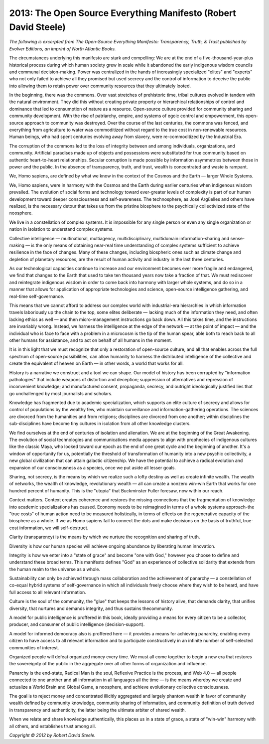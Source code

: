 =======================================================================================
2013: The Open Source Everything Manifesto (Robert David Steele)
=======================================================================================

*The following is excerpted from The Open-Source Everything Manifesto:
Transparency, Truth, & Trust published by Evolver Editions, an imprint of North Atlantic Books.*


The circumstances underlying this manifesto are stark and compelling: We are at the end of a five-thousand-year-plus historical process during which human society grew in scale while it abandoned the early indigenous wisdom councils and communal decision-making. Power was centralized in the hands of increasingly specialized "elites" and "experts" who not only failed to achieve all they promised but used secrecy and the control of information to deceive the public into allowing them to retain power over community resources that they ultimately looted.

In the beginning, there was the commons. Over vast stretches of prehistoric time, tribal cultures evolved in tandem with the natural environment. They did this without creating private property or hierarchical relationships of control and dominance that led to consumption of nature as a resource. Open-source culture provided for community sharing and community development. With the rise of patriarchy, empire, and systems of egoic control and empowerment, this open-source approach to community was destroyed. Over the course of the last centuries, the commons was fenced, and everything from agriculture to water was commoditized without regard to the true cost in non-renewable resources. Human beings, who had spent centuries evolving away from slavery, were re-commoditized by the Industrial Era.

The corruption of the commons led to the loss of integrity between and among individuals, organizations, and community. Artificial paradises made up of objects and possessions were substituted for true community based on authentic heart-to-heart relationships. Secular corruption is made possible by information asymmetries between those in power and the public. In the absence of transparency, truth, and trust, wealth is concentrated and waste is rampant.

We, Homo sapiens, are defined by what we know in the context of the Cosmos and the Earth — larger Whole Systems.

We, Homo sapiens, were in harmony with the Cosmos and the Earth during earlier centuries when indigenous wisdom prevailed. The evolution of social forms and technology toward ever-greater levels of complexity is part of our human development toward deeper consciousness and self-awareness. The technosphere, as José Argüelles and others have realized, is the necessary detour that takes us from the pristine biosphere to the psychically collectivized state of the noosphere.

We live in a constellation of complex systems. It is impossible for any single person or even any single organization or nation in isolation to understand complex systems.

Collective intelligence — multinational, multiagency, multidisciplinary, multidomain information-sharing and sense-making — is the only means of obtaining near-real time understanding of complex systems sufficient to achieve resilience in the face of changes. Many of these changes, including biospheric ones such as climate change and depletion of planetary resources, are the result of human activity and industry in the last three centuries.

As our technological capacities continue to increase and our environment becomes ever more fragile and endangered, we find that changes to the Earth that used to take ten thousand years now take a fraction of that. We must rediscover and reintegrate indigenous wisdom in order to come back into harmony with larger whole systems, and do so in a manner that allows for application of appropriate technologies and science, open-source intelligence gathering, and real-time self-governance.

This means that we cannot afford to address our complex world with industrial-era hierarchies in which information travels laboriously up the chain to the top, some elites deliberate — lacking much of the information they need, and often lacking ethics as well — and then micro-management instructions go back down. All this takes time, and the instructions are invariably wrong. Instead, we harness the intelligence at the edge of the network — at the point of impact — and the individual who is face to face with a problem in a microcosm is the tip of the human spear, able both to reach back to all other humans for assistance, and to act on behalf of all humans in the moment.

It is in this light that we must recognize that only a restoration of open-source culture, and all that enables across the full spectrum of open-source possibilities, can allow humanity to harness the distributed intelligence of the collective and create the equivalent of heaven on Earth — in other words, a world that works for all.

History is a narrative we construct and a tool we can shape. Our model of history has been corrupted by "information pathologies" that include weapons of distortion and deception; suppression of alternatives and repression of inconvenient knowledge; and manufactured consent, propaganda, secrecy, and outright ideologically justified lies that go unchallenged by most journalists and scholars.

Knowledge has fragmented due to academic specialization, which supports an elite culture of secrecy and allows for control of populations by the wealthy few, who maintain surveillance and information-gathering operations. The sciences are divorced from the humanities and from religions; disciplines are divorced from one another; within disciplines the sub-disciplines have become tiny cultures in isolation from all
other knowledge clusters.

We find ourselves at the end of centuries of isolation and alienation. We are at the beginning of the Great Awakening. The evolution of social technologies and communications media appears to align with prophecies of indigenous cultures like the classic Maya, who looked toward our epoch as the end of one great cycle and the beginning of another. It's a window of opportunity for us, potentially the threshold of transformation of humanity into a new psychic collectivity, a new global civilization that can attain galactic citizenship. We have the potential to achieve a radical evolution and expansion of our consciousness as a species, once we put aside all lesser goals.

Sharing, not secrecy, is the means by which we realize such a lofty destiny as well as create infinite wealth. The wealth of networks, the wealth of knowledge, revolutionary wealth — all can create a nonzero win-win Earth that works for one hundred percent of humanity. This is the "utopia" that Buckminster Fuller foresaw, now within our reach.

Context matters. Context creates coherence and restores the missing connections that the fragmentation of knowledge into academic specializations has caused. Economy needs to be reimagined in terms of a whole systems approach-the "true costs" of human action need to be measured holistically, in terms of effects on the regenerative capacity of the biosphere as a whole. If we as Homo sapiens fail to connect the dots and make decisions on the basis of truthful, true-cost information, we will self-destruct.

Clarity (transparency) is the means by which we nurture the recognition and sharing of truth.

Diversity is how our human species will achieve ongoing abundance by liberating human innovation.

Integrity is how we enter into a "state of grace" and become "one with God," however you choose to define and understand these broad terms. This manifesto defines "God" as an experience of collective solidarity that extends from the human realm to the universe as a whole.

Sustainability can only be achieved through mass collaboration and the achievement of panarchy — a constellation of co-equal hybrid systems of self-governance in which all individuals freely choose where they wish to be heard, and have full access to all relevant information.

Culture is the soul of the community, the "glue" that keeps the lessons of history alive, that demands clarity, that unifies diversity, that nurtures and demands integrity, and thus sustains thecommunity.

A model for public intelligence is proffered in this book, ideally providing a means for every citizen to be a collector, producer, and consumer of public intelligence (decision-support).

A model for informed democracy also is proffered here — it provides a means for achieving panarchy, enabling every citizen to have access to all relevant information and to participate constructively in an infinite number of self-selected communities of interest.

Organized people will defeat organized money every time. We must all come together to begin a new era that restores the sovereignty of the public in the aggregate over all other forms of organization and influence.

Panarchy is the end-state, Radical Man is the soul, Reflexive Practice is the process, and Web 4.0 — all people connected to one another and all information in all languages all the time — is the means whereby we create and actualize a World Brain and Global Game, a noosphere, and achieve evolutionary collective consciousness.

The goal is to reject money and concentrated illicitly aggregated and largely phantom wealth in favor of community wealth defined by community knowledge, community sharing of information, and community definition of truth derived in transparency and authenticity, the latter being the ultimate arbiter of shared wealth.

When we relate and share knowledge authentically, this places us in a state of grace, a state of "win-win" harmony with all others, and establishes trust among all.

 

*Copyright © 2012 by Robert David Steele.*
